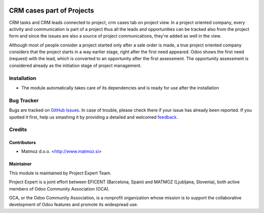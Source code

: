 .. image:: https://img.shields.io/badge/licence-AGPL--3-blue.svg
    :alt: License AGPL-3

==========================
CRM cases part of Projects
==========================

CRM tasks and CRM leads connected to project,
crm cases tab on project view. In a project oriented
company, every activity and communication is part of a
project thus all the leads and opportunities can be
tracked also from the project form and since the issues
are also a source of project communications, they're
added as well in the view.

Although most of people consider a project started
only after a sale order is made, a true project oriented
company considers that the project starts in a way
earlier stage, right after the first need appeared.
Odoo shows the first need (request) with the lead,
which is converted to an opportunity after the first
assessment. The opportunity assessment is considered
already as the initiation stage of project management.

Installation
============

* The module automatically takes care of its dependencies and is ready for use after the installation

Bug Tracker
===========

Bugs are tracked on `GitHub Issues
<https://github.com/projectexpert/pmis/issues>`_. In case of trouble, please
check there if your issue has already been reported. If you spotted it first,
help us smashing it by providing a detailed and welcomed `feedback
<https://github.com/projectexpert/
pmis/issues/new?body=module:%20
crm_project%0Aversion:%20
8.0%0A%0A**Steps%20to%20reproduce**%0A-%20...%0A%0A**Current%20behavior**%0A%0A**Expected%20behavior**>`_.

Credits
=======

Contributors
------------

* Matmoz d.o.o. <http://www.matmoz.si>

Maintainer
----------

.. image:: http://www.matmoz.si/wp-content/uploads/2015/10/PME.png
   :alt: Project Expert
   :target: http://project.expert

This module is maintained by Project Expert Team.

Project Expert is a joint effort between EFICENT (Barcelona, Spain) and MATMOZ (Ljubljana, Slovenia),
both active members of Odoo Community Association (OCA).

.. image:: http://odoo-community.org/logo.png
   :alt: Odoo Community Association
   :target: http://odoo-community.org

OCA, or the Odoo Community Association, is a nonprofit organization whose
mission is to support the collaborative development of Odoo features and
promote its widespread use.

